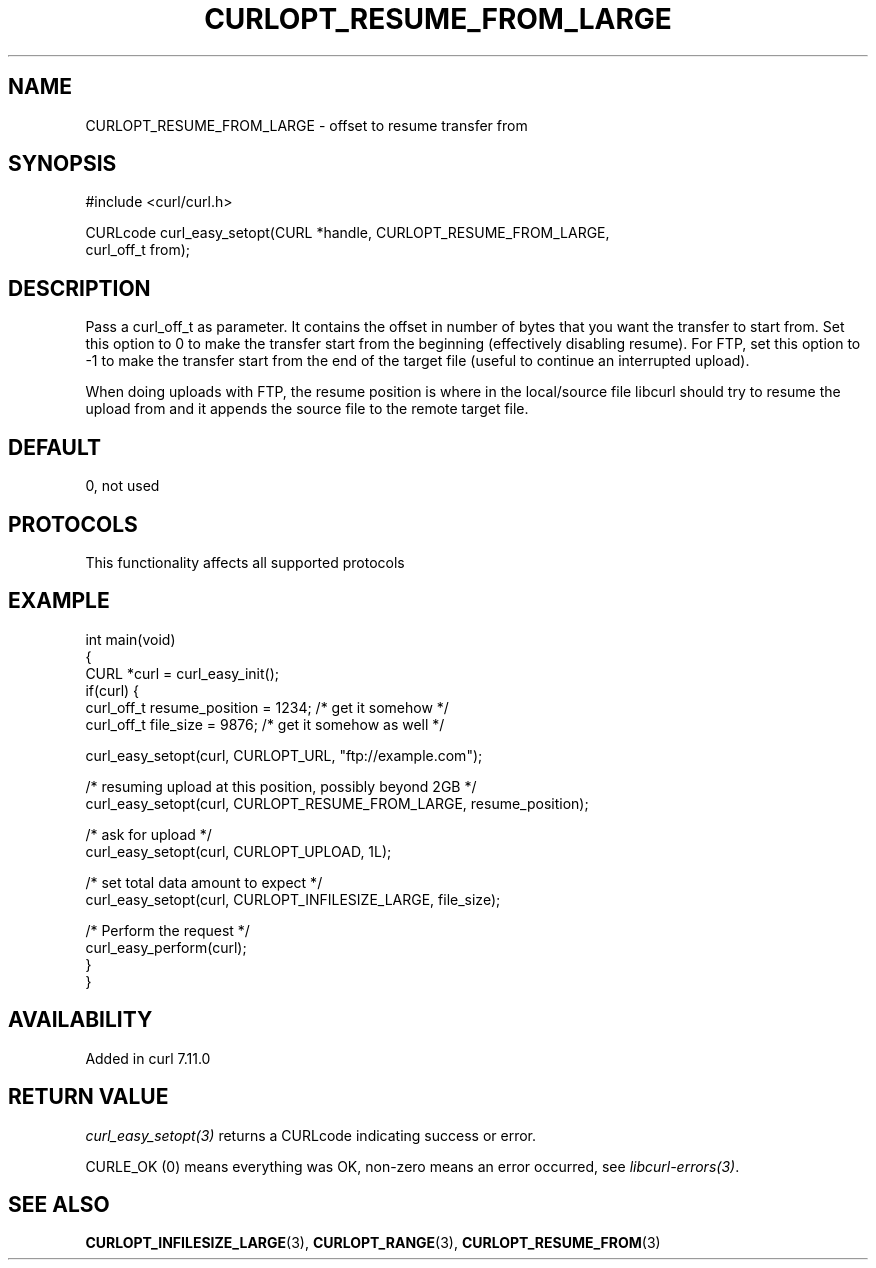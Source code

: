 .\" generated by cd2nroff 0.1 from CURLOPT_RESUME_FROM_LARGE.md
.TH CURLOPT_RESUME_FROM_LARGE 3 "2025-08-17" libcurl
.SH NAME
CURLOPT_RESUME_FROM_LARGE \- offset to resume transfer from
.SH SYNOPSIS
.nf
#include <curl/curl.h>

CURLcode curl_easy_setopt(CURL *handle, CURLOPT_RESUME_FROM_LARGE,
                          curl_off_t from);
.fi
.SH DESCRIPTION
Pass a curl_off_t as parameter. It contains the offset in number of bytes that
you want the transfer to start from. Set this option to 0 to make the transfer
start from the beginning (effectively disabling resume). For FTP, set this
option to \-1 to make the transfer start from the end of the target file
(useful to continue an interrupted upload).

When doing uploads with FTP, the resume position is where in the local/source
file libcurl should try to resume the upload from and it appends the source
file to the remote target file.
.SH DEFAULT
0, not used
.SH PROTOCOLS
This functionality affects all supported protocols
.SH EXAMPLE
.nf
int main(void)
{
  CURL *curl = curl_easy_init();
  if(curl) {
    curl_off_t resume_position = 1234; /* get it somehow */
    curl_off_t file_size = 9876; /* get it somehow as well */

    curl_easy_setopt(curl, CURLOPT_URL, "ftp://example.com");

    /* resuming upload at this position, possibly beyond 2GB */
    curl_easy_setopt(curl, CURLOPT_RESUME_FROM_LARGE, resume_position);

    /* ask for upload */
    curl_easy_setopt(curl, CURLOPT_UPLOAD, 1L);

    /* set total data amount to expect */
    curl_easy_setopt(curl, CURLOPT_INFILESIZE_LARGE, file_size);

    /* Perform the request */
    curl_easy_perform(curl);
  }
}
.fi
.SH AVAILABILITY
Added in curl 7.11.0
.SH RETURN VALUE
\fIcurl_easy_setopt(3)\fP returns a CURLcode indicating success or error.

CURLE_OK (0) means everything was OK, non\-zero means an error occurred, see
\fIlibcurl\-errors(3)\fP.
.SH SEE ALSO
.BR CURLOPT_INFILESIZE_LARGE (3),
.BR CURLOPT_RANGE (3),
.BR CURLOPT_RESUME_FROM (3)
